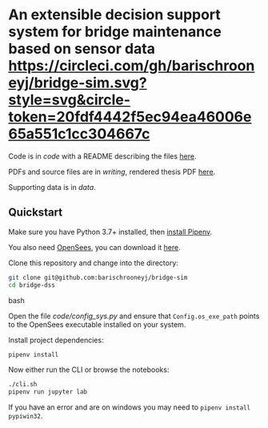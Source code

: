 * An extensible decision support system for bridge maintenance based on sensor data [[https://circleci.com/gh/barischrooneyj/bridge-sim.svg?style=svg&circle-token=20fdf4442f5ec94ea46006e65a551c1cc304667c]]
  
Code is in [[code]] with a README describing the files [[./code/README.org][here]].

PDFs and source files are in [[writing]], rendered thesis PDF [[./writing/thesis/thesis.pdf][here]].

Supporting data is in [[data]].

** Quickstart

Make sure you have Python 3.7+ installed, then [[https://pipenv.kennethreitz.org/en/latest/install/#installing-pipenv][install Pipenv]].

You also need [[https://opensees.berkeley.edu/][OpenSees]], you can download it [[https://opensees.berkeley.edu/OpenSees/user/download.php][here]].

Clone this repository and change into the directory:

#+BEGIN_SRC bash
git clone git@github.com:barischrooneyj/bridge-sim
cd bridge-dss
#+END_SRC bash

Open the file [[code/config_sys.py]] and ensure that =Config.os_exe_path= points
to the OpenSees executable installed on your system.

Install project dependencies:

#+BEGIN_SRC bash
pipenv install
#+END_SRC

Now either run the CLI or browse the notebooks:

#+BEGIN_SRC bash
./cli.sh
pipenv run jupyter lab
#+END_SRC

If you have an error and are on windows you may need to ~pipenv install pypiwin32~.

